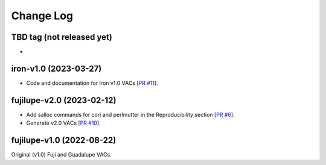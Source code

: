 ==========
Change Log
==========

TBD tag (not released yet)
--------------------------

* 

iron-v1.0 (2023-03-27)
----------------------

* Code and documentation for Iron v1.0 VACs [`PR #11`_].
  
.. _`PR #11`: https://github.com/moustakas/desi-photometry/pull/11

fujilupe-v2.0 (2023-02-12)
--------------------------

* Add salloc commands for cori and perlmutter in the Reproducibility section [`PR #6`_].
* Generate v2.0 VACs [`PR #10`_].

.. _`PR #6`: https://github.com/moustakas/desi-photometry/pull/6
.. _`PR #10`: https://github.com/moustakas/desi-photometry/pull/10


fujilupe-v1.0 (2022-08-22)
--------------------------

Original (v1.0) Fuji and Guadalupe VACs.
